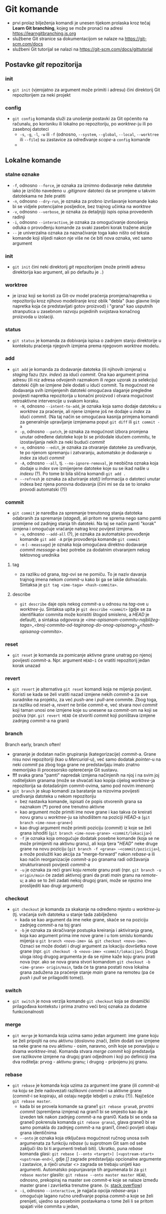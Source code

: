 * Git komande

- prvi prolaz bilježenja komandi je unesen tijekom prolaska kroz tečaj *Learn Git branching*, kojeg se može pronaći na adresi https://learngitbranching.js.org
- službene Git stranice sa dokumentacijom se nalaze na https://git-scm.com/docs
- službeni Git tutorijal se nalazi na https://git-scm.com/docs/gittutorial

** Postavke /git/ repozitorija
*** init
- ~git init~ (vjerojatno za argument može primiti i adresu) čini direktorij Git repozitorijem za neki projekt
*** config
- ~git config~ komanda služi za unošenje postavki za Git općenito na računalu, po korisniku ili lokalno po repozitoriju, po /worktree/-ju ili po zasebnoj datoteci
  + ~-s~, ~-g~, ~-l~, ~-w~ ili ~-f~ (odnosno, ~--system~, ~--global~, ~--local~, ~--worktree~ ili ~--file~) su zastavice za određivanje /scope/-a =config= komande
  + 
** Lokalne komande 
*** stalne oznake
  * ~-f~, odnosno ~--force~, je oznaka za iznimno dodavanje neke datoteke iako je izričito navedeno u /.gitignore/ datoteci da se promjene u takvim datotekama ne žele pratiti
  + ~-n~, odnosno ~--dry-run~, je oznaka za probno izvršavanje komande kako bi se vidjele potencijalne posljedice, bez trajnog učinka na /worktree/
  + ~-v~, odnosno ~--verbose~, je oznaka za detaljnjiji ispis opisa provedenih radinji
  * ~-i~, odnosno ~--interactive~, je oznaka za omogućivanje donošenja odluka o provođenju komande za svaki zasebni korak tražene akcije
  + ~--~ je univerzalna oznaka za naznačivanje toga kako ništo od teksta komande koji slijedi nakon nje više ne će biti nova oznaka, već samo argument
*** init
- ~git init~ čini neki direktorij /git/ repozitorijem (može primiti adresu direktorija kao argument, ali po defaultu je ~.~)
*** worktree
- je izraz koji se koristi za Git-ov model praćenja promjena/napretka u repozitoriju kroz njihovo modeliranje kroz oblik "debla" (kao glavne linije napretka koja će predstavljati gotov proizvod) i "grana" kao usputnih stranputica u zasebnom razvoju pojedinih svojstava konačnog proizvoda u izolaciji. 
*** status
- ~git status~ je komanda za dobivanja ispisa o zadnjem stanju direktorije u kontekstu praćenja njegovih izmjena prema njegovom /worktree/ modelu.
*** add
- ~git add~ je komanda za dodavanje datoteka (ili njihovih izmjena) u /staging/ fazu (tzv. /index/) za idući /commit/. Ona kao argument prima adresu (ili niz adresa odvojenih razmakom ili /regex/ uzorak za selekciju) datoteki čijih se izmjene žele dodati u idući commit. Ta mogućnost ne dodavanja svih izmijenjenih datoteki omogućava slaganje pregledne povijesti napretka repozitorija u konačni proizvod i otvara mogućnost retroaktivne intervencije u svakom koraku.
  * ~-N~, odnosno ~--intent-to-add~, je oznaka koja samo dodaje datoteku u /worktree/ za praćenje, ali njene izmjene još ne dodaje u /index/ za idući /commit/. (Na taj način se omogućava kasnija primjena komandi za generalnije upravljanje izmjenama poput ~git diff~ ili ~git commit -a~
  * ~-p~, odnosno ~--patch~, je oznaka za mogućnost izbora promjena unutar određene datoteke koje bi se pridodale idućem /commitu/, te izostavljanja nekih za neki budući /commit/
  + ~-e~, odnosno ~--edit~, je oznaka za otvaranje datoteke za uređivanje, te po njenom spremanju i zatvaranju, automatsko je dodavanje u /index/ za idući /commit/ 
  + ~-A~, odnosno ~--all~, tj. ~--no-ignore-removal~, je neobična oznaka koja dodaje u /index/ sve izmijenjene datoteke koje su se ikad našle u /indexu/ (?). Po tome bi bila slična komandi ~git add .~
  + ~--refresh~ je oznaka za ažuriranje /stat()/ informacija o datoteci unutar indexa bez njena ponovna dodavanja (čini mi se da se to ionako provodi automatski (?))
*** commit
- ~git commit~ je naredba za spremanje trenutonog stanja datoteka odabranih za spremanje (/staged/), ali pritom ne sprema nego samo pamti promijene od zadnjeg stanja tih datoteki. Na taj se način pamti "korak" izmjena i omogućuje vraćanje natrag kroz povijest izmjena.  
  * ~-a~, odnosno ~--add-all~ (?), je oznaka za automatsko provođenje komande ~git add -A~ prije provođenja komande ~git commit~ 
  * ~-m~ (~--meassage~) je oznaka koja omogućava direktno dodavanje /commit message/-a bez potrebe za dodatnim otvaranjem nekog tektovnog urednika
**** tag
- za razliku od grana, /tag/-ovi se ne pomiču. To je naziv davanja trajnog imena nekom /commit/-u kako bi ga se lakše dohvaćalo. Sintaksa je ~git tag <ime-taga> <hash-commita>~. 
**** describe
- ~git describe~ daje opis nekog /commit/-a u odnosu na /tag/-ove u /worktree/-ju. Sintaksa upita je ~git describe <commit>~ (gdje se za identifikator commita može koristiti štogod smisleno, a /HEAD/ je default), a sintaksa odgovora je /<ime-opisanom-commitu-najbližeg-taga>_<broj-commita-od-tagiranog-do-onog-opisanog>_g<hash-opisanog-commita>/.
*** reset
- ~git reset~ je komanda za pomicanje aktivne grane unatrag po njenoj povijesti /commit/-a. Npr. argument ~HEAD~1~ će vratiti repozitorij jedan korak unazad
*** revert
- ~git revert~ je alternativa ~git reset~ komandi koja ne mijenja povijest. Koristi se kada se želi vratiti nazad izmjene nekih /commit/-a za sve suradnike na projektu, za već /push/-ane i /pull/-ane commite. Zbog toga, za razliku od /reset/-a, /revert/ ne briše /commit/-e, već stvara novi /commit/ koji taman unosi one izmjene koje su unesene sa /commit/-om na koji se poziva (npr. ~git revert HEAD~ će stvoriti /commit/ koji poništava izmjene zadnjeg /commit/-a na grani)
*** branch
#+begin_qoute
Branch early, branch often!
#+end_quote
- grananje je dodatan način grupiranja (kategorizacije) /commit/-a. Grane nisu novi repozitoriji (kao u /Mercurial/-u), već samo dodatak /pointer/-u na neki /commit/ pa zbog toga grane ne predstavljaju imalo znatno memorijsko ili procesorsko opterećenje Git sustavu.
- *!!!* svaka grana "pamti" napredak izmjena načinjenih na njoj i na svim joj roditeljskim granama (može se shvaćati kao kopija cijelog /worktree/-ja repozitorija sa dotadašnjim commit-ovima, samo pod novim imenom)
- ~git branch~ je skup komandi za baratanje sa nizovima povijesti uređivanja datoteka u nekom repozitoriju
  + bez nastavka komande, ispisati će popis otvorenih grana sa naznakom (***) pored one trenutno aktivne
  + kao argument može primiti ime nove grane i kao takva će kreirati novu granu u /worktree/-ju sa ishodištem na poziciji /HEAD/-a (~git branch <ime-nove-grane>~)
  + kao drugi argument može primiti poziciju (/commit/) iz koje se želi grana ishoditi (~git branch <ime-nove-grane> <commit/lokacija>~)
  * ~-f~ je oznaka koja omogućuje dodatak posebne komande (koja se ne može primijeniti na aktivnu granu), ali koja tjera "/HEAD/" neke druge grane na novu poziciju (~git branch -f <grana> ~<commit/pozicija>~), a može poslužiti kao akcija za "merge-forward" nakon /rebase/-a ili kao način reorganizacije /commit/-a po granama radi održavanja strukturiranosti povijesti /commit/-a
  + ~-u~ je oznaka za reći grani koju /remote/ granu prati (npr. ~git branch -u origin/main~ će zadati aktivnoj grani da prati /main/ granu na /remote/-u; a ako se to želi zadati nekoj drugoj grani, može se njezino ime proslijediti kao drugi argument)
*** checkout
- ~git checkout~ je komanda za skakanje na određeno mjesto u /worktree/-ju (tj. vraćanja svih datoteka u stanje tada zabilježeno
  + kada se kao argument da ime neke grane, skaće se na poziciju zadnjeg /commit/-a na toj grani
  * ~-b~ je oznaka za skračivanje postupka kreiranja i aktiviranja grane, koja kao argument prima ime nove grane i u tom smislu komandu mijenja u ~git branch <novo-ime> && git checkout <novo-ime>~. Oznaci se može dodati i drugi argument za lokaciju dovršetka nove grane (npr. ~git checkout -b <novo-ime> <commit/lokacija>~). Druga uloga istog drugog argumenta je da se njime kaže koju granu prati nova (npr. ako se nova grana stvori komandom ~git checkout -b <ime-grane> origin/main~, tada će ta grana postati nova lokalna grana zadužena za praćenje stanje /main/ grane na remoteu (pa će /push/ i /pull/ se prilagoditi tome)).
*** switch
- ~git switch~ je nova verzija komande ~git checkout~ koja se dinamički prilagođava kontekstu i prima znatno veći broj oznaka za dodatne funkcionalnosti
*** merge
- ~git merge~ je komanda koja uzima samo jedan argument: ime grane koju se želi pripojiti na onu aktivnu (doslovno znači, želim dodati sve izmjene sa neke grane na ovu aktivnu - osim, naravno, onih koje se ponavljaju u dvama /worktree/-ima). Komanda stvara /merge commit/ koji predstavlja sve razlikovne izmjene na drugoj grani odjednom i koji po definiciji ima dva roditelja: prvog - aktivnu granu; i drugog - pripojenu joj granu.
*** rebase
- ~git rebase~ je komanda koja uzima za argument ime grane (ili /commit/-a) na koju se žele nadovezati razlikovni /commit/-i sa aktivne grane (/commit/-i se kopiraju, ali ostaju negdje lebdjeti u zraku (?)). Najčešće ~git rebase master~.
  - kada bi se provela komande sa grane1 ~git rebase grana0~, prvotni /commit/ (spremljena izmjena) na grani1 bi se smjestio kao da je izveden tek nakon zadnjeg /commit/-a na grani0. Kada bi se onda sa grane0 pokrenula komanda ~git rebase grana1~, glava grane0 bi se samo pomakla do zadnjeg /commit/-a na grani1, čineći povijeti obaju grana identičnima
  + ~--onto~ je oznaka koja otključava mogućnost ručnog unosa svih argumenata za funkciju /rebase/ (u suprotnom Git sam od sebe zaključi što bi ti argumenti trebali biti). Ukratko, puna /rebase/ komanda glasi: ~git rebase [--onto <target>] [<upstream-start> <upstream-end>]~, gdje /[]/ zagrade predstavljaju opcionalne argumente i zastavice, a riječi unutar /<>/ zagrada se trebaju unijeti kao argumenti. Automatsko popunjavanje tih argumenata bi za ~git rebase master~ glasilo: ~git rebase --onto master master HEAD~, odnosno, prekopiraj na master sve /commit/-e koje se nalaze između master grane i završetka trenutne grane. (v. [[https://stackoverflow.com/questions/68630552/what-is-the-difference-between-git-rebase-master-and-git-rebase-onto-master][stack overflow]])
  * ~-i~, odnosno ~--interactive~, je najjača opcija /rebase/-anja i omogućuje lagano ručno uređivanje popisa /commit/-a koje se želi prenijeti, ujedno sa posebnim postavkama o tome želi li se pritom spajati više commita u jedan, 
*** cherry-pick
- ~git cherry-pick~ je komanda pomoću koje možemo "pobrati" (zapravo, kopirati) razne /commit/-e s drugih grana i pripojiti ih aktivnoj grani (redom kako su nabrojani - zato je potrebno unaprijed znati /hash/-eve svih /commit/-a koje želimo prekopirati). /Cherry-pick/ jedino ne može pobrati /commit/-e iz vlastite povijesti (odnosno, predak /HEAD/-a). To valjda ne bi imalo smisla.
  + pritom, pri nabrajanju /commit/-a koje želimo /cherry-pick/-ati možemo suptilno provesti i /interaktivno rebase/-anje slažući redoslijed commita kakav god želimo
*** HEAD
- je metaforički naziv za trenutnu lokaciju u /worktree/-ju, a može ju se pomicati po volji sa komandom ~git checkout~
  + ~<ime-grane>^~ je za jedan korak unazad (prema gore u /log/-u) od zadnjeg /commit/-a na imenovanoj grani
    + osim za korak u nazad, ~^~ se može koristiti i sa brojem (~^<broj>~) da promijeni defaultnog roditelja na kojeg se želi prijeći (/merge commit/-i po definiciji uvijek imaju dva roditelja). 
    + ~HEAD^~ je valjda jednostavniji način za pomicanje glave jedan korak unazad na aktivnoj grani
  + ~<ime-grane>~<broj>~ je za pomicanje /<broj>/ koraka unazad 
    + ~HEAD~<broj>~ je valjda jednostavniji način za pomicanje glave broj koraka unazad na aktivnoj grani
  + ~^~ i ~~~ se mogu kombinirati po volji (npr. ~HEAD~2^2~3~ će otići 2 koraka unazad, selektirati drugog roditelja i onda još 3 koraka u nazad)
** Remote komande
- /remote/ je samo još jedna kopija repozitorija (i /worktree/-a) na nekom drugom, mrežom dostupnom, računalu. Ona služi kao /backup/ lokalnih repozitorija, ali, vjerojatno još bitnije, omogućuju udruživanje u projektima jer hrpa lokalnih repozitorija može dijeliti isti zajednički /remote/ repozitorij. Tu su onda uvedeni alati za sinhronizaciju lokalnih repozitorija sa onim /remote/.
  + lokalna grana koja prati stanje odmaknutog repozitorija obično se nazva /origin/, a služi za koordinaciju toga što je obaljeno lokalno, a što pohranjeno odmaknuto. Ona se isključivo automatski ažurira sa komandama ~git fetch~ (~git pull~) i ~git push~. (Ako ju se ikako pokuša /checkout/-ati ili išto drugo, dobije se /detached/ /HEAD/)
*** clone
- ~git clone~ prima za argument adresu repozitorija, a i premješta ga na neko drugo mjesto (drugi argument, a po samo po sebi: ~.~)
*** fetch
- ~git fetch~ je komanda za ažuriranje /origin/<ime-grane> grana, ali na nikoji način ne utjeće na lokalne grane ili /commit/-e. Ona samo ažurira na /remote/ grani predstavu /remote/ repozitorija.  
*** pull
- ~git pull~ je kraći način za zadati ~git fetch; git merge <origin/grana>~ 
  * ~--rebase~ je oznaka za vrćenje dviju komandi (~git fetch; git rebase origin/<ime-grane>~).
    - U slučaju razilaženja povijesti lokalnog i udaljenog repozitorija, najjednostavnija je metoda vrćenje triju komandi za redom: ~git fetch~ za ažuriranje /origin/ grana, ~git rebase origin/<grana>~ kako bi se kopirali novi /commit/-i sa aktivne lokalne grane navrh preuzetih /commit/-a na /origin/ grani i pomakla glava lokalne grane, te ~git push~ kako bi se ažuriralo stanje na /remote/ repozitoriju (nakon što su se riješili možebitno iskrsli konflikti).
*** push
- ~git pull~ je komanda za "objavljivanje" lokalnih izmjena na /remote/ repozitorij. Ona automatski ažurira i izgled /origin/ grana.
